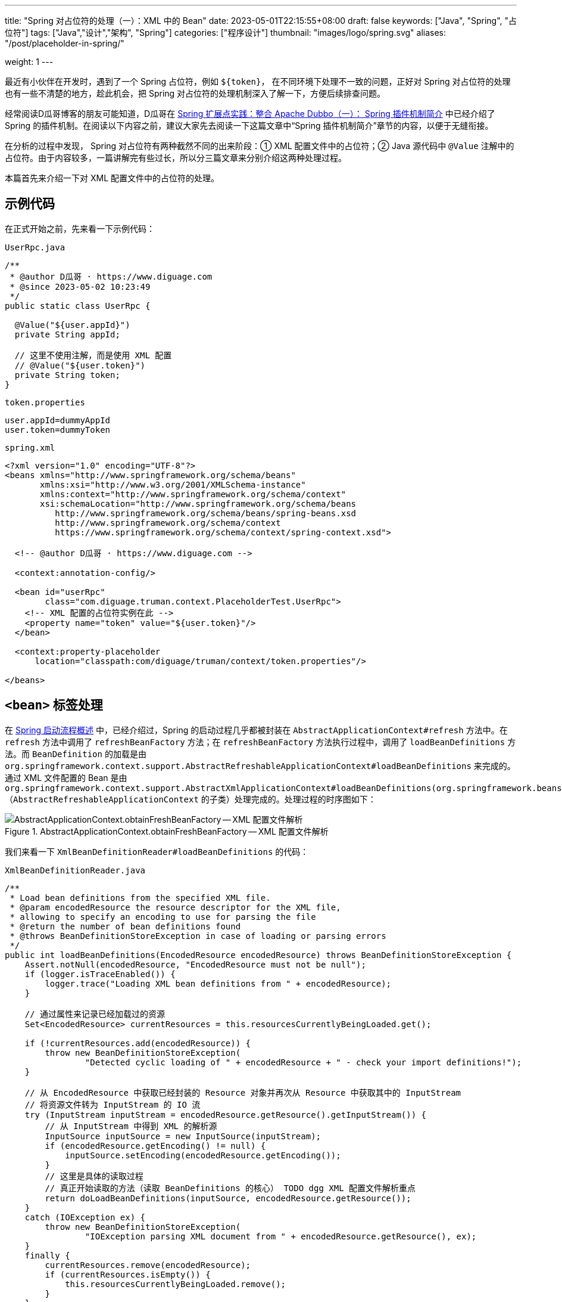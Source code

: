 ---
title: "Spring 对占位符的处理（一）：XML 中的 Bean"
date: 2023-05-01T22:15:55+08:00
draft: false
keywords: ["Java", "Spring", "占位符"]
tags: ["Java","设计","架构", "Spring"]
categories: ["程序设计"]
thumbnail: "images/logo/spring.svg"
aliases: "/post/placeholder-in-spring/"

weight: 1
---

最近有小伙伴在开发时，遇到了一个 Spring 占位符，例如 `${token}`， 在不同环境下处理不一致的问题，正好对 Spring 对占位符的处理也有一些不清楚的地方，趁此机会，把 Spring 对占位符的处理机制深入了解一下，方便后续排查问题。

经常阅读D瓜哥博客的朋友可能知道，D瓜哥在 https://www.diguage.com/post/spring-extensions-and-dubbo-1/#spring-plugin[Spring 扩展点实践：整合 Apache Dubbo（一）： Spring 插件机制简介^] 中已经介绍了 Spring 的插件机制。在阅读以下内容之前，建议大家先去阅读一下这篇文章中“Spring 插件机制简介”章节的内容，以便于无缝衔接。

在分析的过程中发现， Spring 对占位符有两种截然不同的出来阶段：① XML 配置文件中的占位符；② Java 源代码中 `@Value` 注解中的占位符。由于内容较多，一篇讲解完有些过长，所以分三篇文章来分别介绍这两种处理过程。

本篇首先来介绍一下对 XML 配置文件中的占位符的处理。

== 示例代码

在正式开始之前，先来看一下示例代码：

.`UserRpc.java`
[source%nowrap,java,{source_attr}]
----
/**
 * @author D瓜哥 · https://www.diguage.com
 * @since 2023-05-02 10:23:49
 */
public static class UserRpc {

  @Value("${user.appId}")
  private String appId;

  // 这里不使用注解，而是使用 XML 配置
  // @Value("${user.token}")
  private String token;
}
----

.`token.properties`
[source%nowrap,bash,{source_attr}]
----
user.appId=dummyAppId
user.token=dummyToken
----


.`spring.xml`
[source%nowrap,xml,{source_attr}]
----
<?xml version="1.0" encoding="UTF-8"?>
<beans xmlns="http://www.springframework.org/schema/beans"
       xmlns:xsi="http://www.w3.org/2001/XMLSchema-instance"
       xmlns:context="http://www.springframework.org/schema/context"
       xsi:schemaLocation="http://www.springframework.org/schema/beans
          http://www.springframework.org/schema/beans/spring-beans.xsd
          http://www.springframework.org/schema/context
          https://www.springframework.org/schema/context/spring-context.xsd">

  <!-- @author D瓜哥 · https://www.diguage.com -->

  <context:annotation-config/>

  <bean id="userRpc"
        class="com.diguage.truman.context.PlaceholderTest.UserRpc">
    <!-- XML 配置的占位符实例在此 -->
    <property name="token" value="${user.token}"/>
  </bean>

  <context:property-placeholder
      location="classpath:com/diguage/truman/context/token.properties"/>

</beans>
----

== `<bean>` 标签处理

在 https://www.diguage.com/post/spring-startup-process-overview/[Spring 启动流程概述^] 中，已经介绍过，Spring 的启动过程几乎都被封装在 `AbstractApplicationContext#refresh` 方法中。在 `refresh` 方法中调用了 `refreshBeanFactory` 方法；在 `refreshBeanFactory` 方法执行过程中，调用了 `loadBeanDefinitions` 方法。而 `BeanDefinition` 的加载是由 `org.springframework.context.support.AbstractRefreshableApplicationContext#loadBeanDefinitions` 来完成的。通过 XML 文件配置的 Bean 是由 `org.springframework.context.support.AbstractXmlApplicationContext#loadBeanDefinitions(org.springframework.beans.factory.support.DefaultListableBeanFactory)` （`AbstractRefreshableApplicationContext` 的子类）处理完成的。处理过程的时序图如下：

image::/images/spring-framework/AbstractApplicationContext-obtainFreshBeanFactory.svg[title="AbstractApplicationContext.obtainFreshBeanFactory -- XML 配置文件解析",alt="AbstractApplicationContext.obtainFreshBeanFactory -- XML 配置文件解析",{image_attr}]

我们来看一下 `XmlBeanDefinitionReader#loadBeanDefinitions` 的代码：

.`XmlBeanDefinitionReader.java`
[source%nowrap,java,{source_attr}]
----
/**
 * Load bean definitions from the specified XML file.
 * @param encodedResource the resource descriptor for the XML file,
 * allowing to specify an encoding to use for parsing the file
 * @return the number of bean definitions found
 * @throws BeanDefinitionStoreException in case of loading or parsing errors
 */
public int loadBeanDefinitions(EncodedResource encodedResource) throws BeanDefinitionStoreException {
    Assert.notNull(encodedResource, "EncodedResource must not be null");
    if (logger.isTraceEnabled()) {
        logger.trace("Loading XML bean definitions from " + encodedResource);
    }

    // 通过属性来记录已经加载过的资源
    Set<EncodedResource> currentResources = this.resourcesCurrentlyBeingLoaded.get();

    if (!currentResources.add(encodedResource)) {
        throw new BeanDefinitionStoreException(
                "Detected cyclic loading of " + encodedResource + " - check your import definitions!");
    }

    // 从 EncodedResource 中获取已经封装的 Resource 对象并再次从 Resource 中获取其中的 InputStream
    // 将资源文件转为 InputStream 的 IO 流
    try (InputStream inputStream = encodedResource.getResource().getInputStream()) {
        // 从 InputStream 中得到 XML 的解析源
        InputSource inputSource = new InputSource(inputStream);
        if (encodedResource.getEncoding() != null) {
            inputSource.setEncoding(encodedResource.getEncoding());
        }
        // 这里是具体的读取过程
        // 真正开始读取的方法（读取 BeanDefinitions 的核心） TODO dgg XML 配置文件解析重点
        return doLoadBeanDefinitions(inputSource, encodedResource.getResource());
    }
    catch (IOException ex) {
        throw new BeanDefinitionStoreException(
                "IOException parsing XML document from " + encodedResource.getResource(), ex);
    }
    finally {
        currentResources.remove(encodedResource);
        if (currentResources.isEmpty()) {
            this.resourcesCurrentlyBeingLoaded.remove();
        }
    }
}
----

在 `XmlBeanDefinitionReader#loadBeanDefinitions` 中，将 XML 文件读取出来，转化成 `InputSource` 对象，然后通过 `doLoadBeanDefinitions` 开始解析。

从上面的时序图可以看成，XML 各个标签的解析是在 `DefaultBeanDefinitionDocumentReader#parseBeanDefinitions` 方法中完成的。跳过“中间商”，直接来看看 `DefaultBeanDefinitionDocumentReader#parseBeanDefinitions` 方法的实现：

.`DefaultBeanDefinitionDocumentReader.java`
[source%nowrap,java,{source_attr}]
----
/**
 * 使用 Spring 的 Bean 规则从 Document 的根元素开始进行 Bean 定义的 Document 对象。<p/>
 * doRegisterBeanDefinitions ->  parseBeanDefinitions -> parseDefaultElement<p/>
 *
 * Parse the elements at the root level in the document:
 * "import", "alias", "bean".
 * @param root the DOM root element of the document
 */
protected void parseBeanDefinitions(Element root, BeanDefinitionParserDelegate delegate) {
    // Bean 定义的 Document 对象使用了 Spring 默认的 XML 命名空间
    if (delegate.isDefaultNamespace(root)) {
        // 获取 Bean 定义的 Document 镀锌根元素的所有子节点
        NodeList nl = root.getChildNodes();
        for (int i = 0; i < nl.getLength(); i++) {
            Node node = nl.item(i);
            // 获取 Document 节点是 XML 元素节点
            if (node instanceof Element ele) {
                // Bean 定义的 Document 对象使用了 Spring 默认的 XML 命名空间
                if (delegate.isDefaultNamespace(ele)) {
                    // 使用 Spring 的 Bean 规则解析元素节点
                    // 解析默认元素
                    parseDefaultElement(ele, delegate);
                }
                else {
                    // 没有使用 Spring 默认的 XML 命名空间，则使用用户自定义的解析规则解析元素节点
                    delegate.parseCustomElement(ele);
                }
            }
        }
    }
    else {
        // Document 的根节点没有使用 Spring 默认的命名空间，则使用用户自定义的解析规则解析元素节点
        delegate.parseCustomElement(root);
    }
}
----

在 `DefaultBeanDefinitionDocumentReader#parseBeanDefinitions` 方法中，将 XML 标签区分为默认命名空间 `beans` 和其他自定义命名空间。 `<bean>` 在默认命名空间下，接下来看一下 `DefaultBeanDefinitionDocumentReader#parseDefaultElement` 方法：


.`DefaultBeanDefinitionDocumentReader.java`
[source%nowrap,java,{source_attr}]
----
// 使用 Spring 的 Bean 规则解析 Document 元素节点
private void parseDefaultElement(Element ele, BeanDefinitionParserDelegate delegate) {
    // 如果元素节点是 <import> 导入元素，进行导入解析
    if (delegate.nodeNameEquals(ele, IMPORT_ELEMENT)) {
        importBeanDefinitionResource(ele);
    }
    // 如果元素节点是 <alias> 别名元素，进行别名解析
    else if (delegate.nodeNameEquals(ele, ALIAS_ELEMENT)) {
        processAliasRegistration(ele);
    }
    // 如果元素节点是 <bean> 元素，进行 Bean 解析
    else if (delegate.nodeNameEquals(ele, BEAN_ELEMENT)) {
        processBeanDefinition(ele, delegate);
    }
    // 如果是 <beans> 元素，则递归调用 `doRegisterBeanDefinitions` 方法进行处理
    else if (delegate.nodeNameEquals(ele, NESTED_BEANS_ELEMENT)) {
        // recurse
        doRegisterBeanDefinitions(ele);
    }
}
----

在 `DefaultBeanDefinitionDocumentReader#parseDefaultElement` 中，终于找到了处理 `<bean>` 标签的方法： `processBeanDefinition`。但是，从上面的时序图可以看出，实际的脏活累活都是由 `BeanDefinitionParserDelegate#parseBeanDefinitionElement` 干的，我们直接看这个方法的代码：


.`BeanDefinitionParserDelegate.java`
[source%nowrap,java,{source_attr}]
----
/**
 * 解析 Bean 配置信息中的 <bean> 元素。这个方法中主要处理 <bean> 元素的 id、name 和 别名属性。</p>
 *
 * Parses the supplied {@code <bean>} element. May return {@code null}
 * if there were errors during parse. Errors are reported to the
 * {@link org.springframework.beans.factory.parsing.ProblemReporter}.
 */
@Nullable
public BeanDefinitionHolder parseBeanDefinitionElement(Element ele, @Nullable BeanDefinition containingBean) {
    // 获取 <bean> 元素中的 id 属性值
    String id = ele.getAttribute(ID_ATTRIBUTE);
    // 获取 <bean> 元素中的 name 属性值
    String nameAttr = ele.getAttribute(NAME_ATTRIBUTE);

    // 获取 <bean> 元素中的 alias 属性值
    List<String> aliases = new ArrayList<>();
    // 将 <bean> 元素中的 name 属性值存放到别名中
    // 如果 bean 有别名的话，那么就将别名分割解析
    if (StringUtils.hasLength(nameAttr)) {
        String[] nameArr = StringUtils.tokenizeToStringArray(nameAttr, MULTI_VALUE_ATTRIBUTE_DELIMITERS);
        aliases.addAll(Arrays.asList(nameArr));
    }

    String beanName = id;
    // 如果 <bean> 元素中没有配置 id 属性值，将别名中的第一个值赋值给 beanName
    if (!StringUtils.hasText(beanName) && !aliases.isEmpty()) {
        beanName = aliases.remove(0);
        if (logger.isTraceEnabled()) {
            logger.trace("No XML 'id' specified - using '" + beanName +
                    "' as bean name and " + aliases + " as aliases");
        }
    }

    // 检查 <bean> 元素配置的 id 或者 name 的唯一性。
    // containingBean 标识 <bean> 元素中是否包含子 <bean> 元素
    if (containingBean == null) {
        checkNameUniqueness(beanName, aliases, ele);
    }

    // 详细对 <bean> 元素中配置的 bean 定义进行解析的地方
    AbstractBeanDefinition beanDefinition = parseBeanDefinitionElement(ele, beanName, containingBean);
    if (beanDefinition != null) {
        if (!StringUtils.hasText(beanName)) {
            try {
                // 如果不存在 beanName，那么根据 Spring 中提供的命名规则为当前 bean 生成对应的 beanName
                if (containingBean != null) {
                    // 如果 <bean> 元素总没有配置 id、alias 或者 name，且没有包含子元素
                    // <bean> 元素为解析的 Bean 生成一个唯一 beanName 并注册
                    beanName = BeanDefinitionReaderUtils.generateBeanName(
                            beanDefinition, this.readerContext.getRegistry(), true);
                }
                else {
                    // 如果 <bean> 元素总没有配置 id、alias 或者 name，且包含子元素
                    // <bean> 元素，为解析的 Bean 使用别名向 IoC 容器注册
                    beanName = this.readerContext.generateBeanName(beanDefinition);
                    // Register an alias for the plain bean class name, if still possible,
                    // if the generator returned the class name plus a suffix.
                    // This is expected for Spring 1.2/2.0 backwards compatibility.
                    // 为解析的 Bean 使用别名注册时，为了向后兼容 Spring 1.2/2.0，给别名添加类名后缀
                    String beanClassName = beanDefinition.getBeanClassName();
                    if (beanClassName != null &&
                            beanName.startsWith(beanClassName) && beanName.length() > beanClassName.length() &&
                            !this.readerContext.getRegistry().isBeanNameInUse(beanClassName)) {
                        aliases.add(beanClassName);
                    }
                }
                if (logger.isTraceEnabled()) {
                    logger.trace("Neither XML 'id' nor 'name' specified - " +
                            "using generated bean name [" + beanName + "]");
                }
            }
            catch (Exception ex) {
                error(ex.getMessage(), ele);
                return null;
            }
        }
        String[] aliasesArray = StringUtils.toStringArray(aliases);
        return new BeanDefinitionHolder(beanDefinition, beanName, aliasesArray);
    }
    // 当解析出错时，返回 null
    return null;
}
----

`BeanDefinitionParserDelegate#parseBeanDefinitionElement` 只是对 `<bean>` 标签的定义做了解析，对于定义 Bean 属性的 `<property>` 标签的解析，则是放在 `parseBeanDefinitionElement` 方法中，我们来看一下这个方法：

.`BeanDefinitionParserDelegate.java`
[source%nowrap,java,{source_attr}]
----
/**
 * 详细对 <bean> 元素中配置的 bean 定义其他属性进行解析。<br/>
 * 由于上面的方法中已经对 bean 的 id、name 和 alias 等属性进行了处理，
 * 该方法中主要处理除了这三个以外的其他属性。
 *
 * Parse the bean definition itself, without regard to name or aliases. May return
 * {@code null} if problems occurred during the parsing of the bean definition.
 */
@Nullable
public AbstractBeanDefinition parseBeanDefinitionElement(
        Element ele, String beanName, @Nullable BeanDefinition containingBean) {
    // 记录解析的 <bean>
    this.parseState.push(new BeanEntry(beanName));

    // 这里只读取 <bean> 元素中配置的 class 名字，然后载入到 BeanDefinition 中区。
    // 只记录配置的 class 名字，不做实例化。对象的实例化在依赖注入时完成。
    String className = null;
    if (ele.hasAttribute(CLASS_ATTRIBUTE)) {
        className = ele.getAttribute(CLASS_ATTRIBUTE).trim();
    }
    // 解析parent属性
    String parent = null;
    // 如果 <bean> 元素中配置了 parent 属性，则获取 parent 属性值
    if (ele.hasAttribute(PARENT_ATTRIBUTE)) {
        parent = ele.getAttribute(PARENT_ATTRIBUTE);
    }

    try {
        // 根据 <bean> 元素配置的 class 名称和 parent 属性值创建 BeanDefinition。
        // 为载入 Bean 定义信息做准备
        // 创建装在 bean 信息的 AbstractBeanDefinition 对象，实际的实现是 GenericBeanDefinition
        AbstractBeanDefinition bd = createBeanDefinition(className, parent);

        // 对当前的 <bean> 元素中配置的一些属性进行解析和设置，如配置的单例(singleton)属性等
        parseBeanDefinitionAttributes(ele, beanName, containingBean, bd);
        // 为 <bean> 元素解析的 bean 设置 description 信息
        bd.setDescription(DomUtils.getChildElementValueByTagName(ele, DESCRIPTION_ELEMENT));
        // 对 <bean> 元素的 meta(元信息)属性解析
        parseMetaElements(ele, bd);
        // 为 <bean> 元素的 lookup-method 属性解析
        parseLookupOverrideSubElements(ele, bd.getMethodOverrides());
        // 为 <bean> 元素的 replaced-method 属性解析
        parseReplacedMethodSubElements(ele, bd.getMethodOverrides());

        // 解析 <bean> 元素的构造方法设置
        parseConstructorArgElements(ele, bd);
        // 解析 <bean> 元素的 <property> 值
        parsePropertyElements(ele, bd);
        // 解析 <bean> 元素的 qualifier 属性
        parseQualifierElements(ele, bd);

        // 为当前解析的 bean 设置所需的资源和依赖对象
        bd.setResource(this.readerContext.getResource());
        bd.setSource(extractSource(ele));

        return bd;
    }
    catch (ClassNotFoundException ex) {
        error("Bean class [" + className + "] not found", ele, ex);
    }
    catch (NoClassDefFoundError err) {
        error("Class that bean class [" + className + "] depends on not found", ele, err);
    }
    catch (Throwable ex) {
        error("Unexpected failure during bean definition parsing", ele, ex);
    }
    finally {
        this.parseState.pop();
    }

    return null;
}
----

由于，可能存在多个 `<property>`，所以 `BeanDefinitionParserDelegate#parsePropertyElements` 是通过遍历来解析多个 `<property>`。单个 `<property>` 是通过 `BeanDefinitionParserDelegate#parsePropertyElement` 来解析的，来看一下这个方法：

.`BeanDefinitionParserDelegate.java`
[source%nowrap,java,{source_attr}]
----
/**
 * 解析 <property> 子元素。
 * Parse a property element.
 */
public void parsePropertyElement(Element ele, BeanDefinition bd) {
    // 获取解析 <property> 子元素的名字
    String propertyName = ele.getAttribute(NAME_ATTRIBUTE);
    if (!StringUtils.hasLength(propertyName)) {
        error("Tag 'property' must have a 'name' attribute", ele);
        return;
    }
    this.parseState.push(new PropertyEntry(propertyName));
    try {
        // 如果一个 Bean 中已经有同名的 property 存在，则不进行解析，直接返回。
        // 即如果在同一个 Bean 中配置同名的 property，则只有第一个起作用。
        if (bd.getPropertyValues().contains(propertyName)) {
            error("Multiple 'property' definitions for property '" + propertyName + "'", ele);
            return;
        }
        // 解析获取 property 的值
        Object val = parsePropertyValue(ele, bd, propertyName);
        // 根据 property 的名字和值创建 property 实例
        PropertyValue pv = new PropertyValue(propertyName, val);
        // 解析 <property> 子元素中的属性
        parseMetaElements(ele, pv);
        pv.setSource(extractSource(ele));
        bd.getPropertyValues().addPropertyValue(pv);
    }
    finally {
        this.parseState.pop();
    }
}
----

从此方法可以看出：每个 `<property>` 都转化成了 `PropertyValue` 对象。

暂停一下，做个总结：到目前为止，通过 `<bean>` 配置的 Bean 被转化为一个 `BeanDefinition` 对象，该对象中，还包含了由 `<property>` 转化成了的 `PropertyValue` 对象对象集合，而这些集合元素中，就包含了占位符信息。

本篇到此为止。下一篇文章中，作为对比，我们看一下如果不使用 XML 配置，而只使用注解配置，